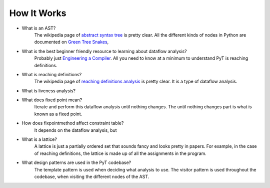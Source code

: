 How It Works
==========================

* What is an AST?
	The wikipedia page of `abstract syntax tree`_ is pretty clear. All the different kinds of nodes in Python are documented on `Green Tree Snakes`_,
	
* What is the best beginner friendly resource to learning about dataflow analysis?
	Probably just `Engineering a Compiler`_. All you need to know at a minimum to understand PyT is reaching definitions.

* What is reaching definitions?
	The wikipedia page of `reaching definitions analysis`_ is pretty clear. It is a type of dataflow analysis.

* What is liveness analysis?

* What does fixed point mean?
	Iterate and perform this dataflow analysis until nothing changes. The until nothing changes part is what is known as a fixed point.

* How does fixpointmethod affect constraint table?
	It depends on the dataflow analysis, but 

* What is a lattice?
	A lattice is just a partially ordered set that sounds fancy and looks pretty in papers. For example, in the case of reaching definitions, the lattice is made up of all the assignments in the program.

* What design patterns are used in the PyT codebase?
	The template pattern is used when deciding what analysis to use.
	The visitor pattern is used throughout the codebase, when visiting the different nodes of the AST.

.. _abstract syntax tree: https://en.wikipedia.org/wiki/Abstract_syntax_tree
.. _Green Tree Snakes: http://greentreesnakes.readthedocs.io/en/latest/nodes.html

.. _Engineering a Compiler: https://www.amazon.com/Engineering-Compiler-Second-Keith-Cooper/dp/012088478X
.. _reaching definitions analysis: https://en.wikipedia.org/wiki/Reaching_definition#As_analysis
